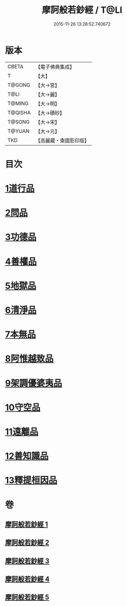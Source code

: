 #+TITLE: 摩訶般若鈔經 / T@LI
#+DATE: 2015-11-26 13:28:52.740672
* 版本
 |     CBETA|【電子佛典集成】|
 |         T|【大】     |
 |    T@GONG|【大→宮】   |
 |      T@LI|【大→麗】   |
 |    T@MING|【大→明】   |
 |   T@QISHA|【大→磧砂】  |
 |    T@SONG|【大→宋】   |
 |    T@YUAN|【大→元】   |
 |       TKD|【高麗藏・東國影印版】|

* 目次
* [[file:KR6c0012_001.txt::001-0508b21][1道行品]]
* [[file:KR6c0012_001.txt::0511c14][2問品]]
* [[file:KR6c0012_002.txt::002-0513b19][3功德品]]
* [[file:KR6c0012_003.txt::003-0519c20][4善權品]]
* [[file:KR6c0012_003.txt::0522a12][5地獄品]]
* [[file:KR6c0012_003.txt::0523b29][6清淨品]]
* [[file:KR6c0012_004.txt::004-0525a12][7本無品]]
* [[file:KR6c0012_004.txt::0526c1][8阿惟越致品]]
* [[file:KR6c0012_004.txt::0528c18][9架調優婆夷品]]
* [[file:KR6c0012_005.txt::005-0531b6][10守空品]]
* [[file:KR6c0012_005.txt::0532b26][11遠離品]]
* [[file:KR6c0012_005.txt::0534c20][12善知識品]]
* [[file:KR6c0012_005.txt::0536a25][13釋提桓因品]]
* 卷
** [[file:KR6c0012_001.txt][摩訶般若鈔經 1]]
** [[file:KR6c0012_002.txt][摩訶般若鈔經 2]]
** [[file:KR6c0012_003.txt][摩訶般若鈔經 3]]
** [[file:KR6c0012_004.txt][摩訶般若鈔經 4]]
** [[file:KR6c0012_005.txt][摩訶般若鈔經 5]]

